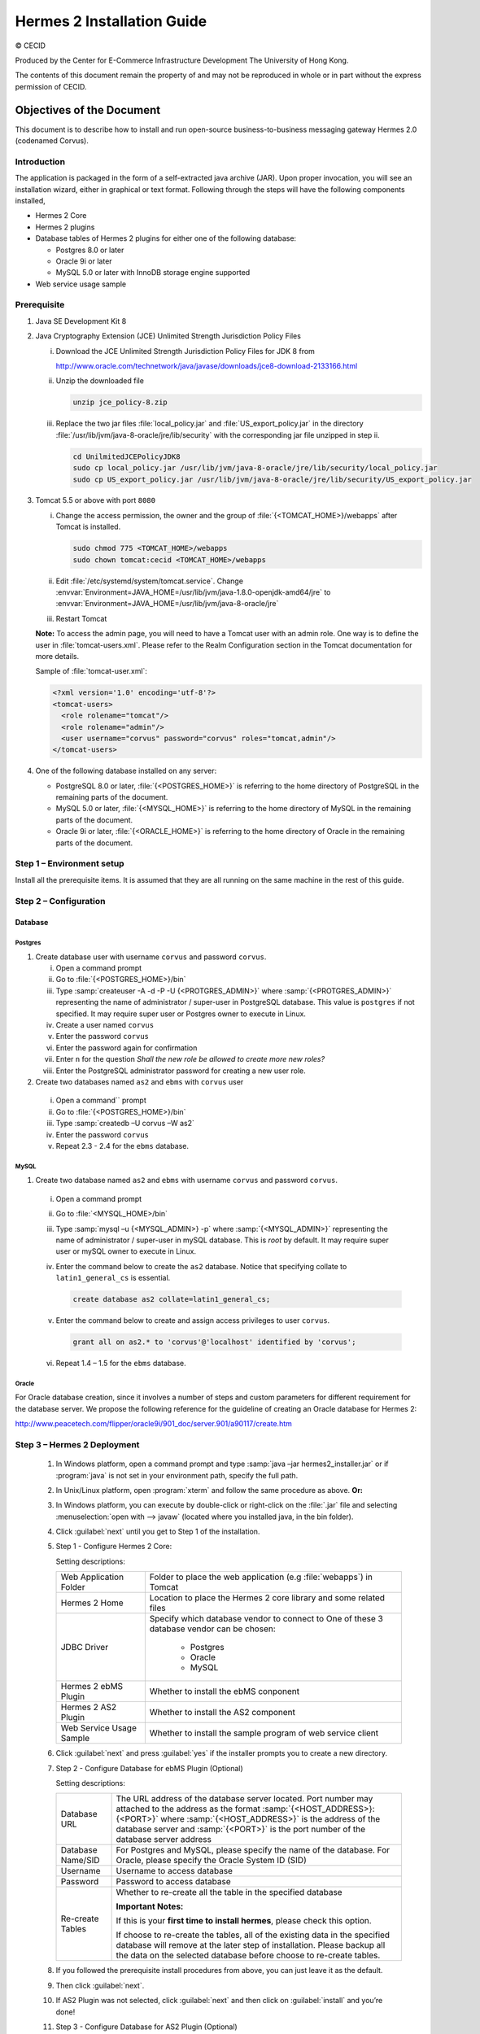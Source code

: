 .. _installation:

Hermes 2 Installation Guide
===========================

© CECID

Produced by the Center for E-Commerce Infrastructure Development The University of Hong Kong.

The contents of this document remain the property of and may not be reproduced in whole or in part without the express permission of CECID.


Objectives of the Document
--------------------------
This document is to describe how to install and run open-source business-to-business messaging gateway Hermes 2.0 (codenamed Corvus).

Introduction
^^^^^^^^^^^^

The application is packaged in the form of a self-extracted java archive (JAR). Upon proper invocation, you will see an installation wizard, either in graphical or text format. Following through the steps will have the following components installed,

* Hermes 2 Core
* Hermes 2 plugins
* Database tables of Hermes 2 plugins for either one of the following database:
  
  * Postgres 8.0 or later
  * Oracle 9i or later
  * MySQL 5.0 or later with InnoDB storage engine supported
* Web service usage sample


Prerequisite
^^^^^^^^^^^^
1. Java SE Development Kit 8
#. Java Cryptography Extension (JCE) Unlimited Strength Jurisdiction Policy Files 

   i. Download the JCE Unlimited Strength Jurisdiction Policy Files for JDK 8 from 

      http://www.oracle.com/technetwork/java/javase/downloads/jce8-download-2133166.html

   #. Unzip the downloaded file

      .. code:: sh

        unzip jce_policy-8.zip
      
   #. Replace the two jar files :file:`local_policy.jar` and :file:`US_export_policy.jar` in the directory :file:`/usr/lib/jvm/java-8-oracle/jre/lib/security` with the corresponding jar file unzipped in step ii.

      .. code:: sh

        cd UnilmitedJCEPolicyJDK8
        sudo cp local_policy.jar /usr/lib/jvm/java-8-oracle/jre/lib/security/local_policy.jar
        sudo cp US_export_policy.jar /usr/lib/jvm/java-8-oracle/jre/lib/security/US_export_policy.jar

#. Tomcat 5.5 or above with port :literal:`8080` 

   i. Change the access permission, the owner and the group of :file:`{<TOMCAT_HOME>}/webapps` after Tomcat is installed.

      .. code:: sh

        sudo chmod 775 <TOMCAT_HOME>/webapps
        sudo chown tomcat:cecid <TOMCAT_HOME>/webapps

   #. Edit :file:`/etc/systemd/system/tomcat.service`. Change :envvar:`Environment=JAVA_HOME=/usr/lib/jvm/java-1.8.0-openjdk-amd64/jre` to :envvar:`Environment=JAVA_HOME=/usr/lib/jvm/java-8-oracle/jre`
   #. Restart Tomcat

   **Note:**  To access the admin page, you will need to have a Tomcat user with an admin role.  One way is to define the user in :file:`tomcat-users.xml`.  Please refer to the Realm Configuration section in the Tomcat documentation for more details.

   Sample of :file:`tomcat-user.xml`:

   .. code-block:: xml

      <?xml version='1.0' encoding='utf-8'?>
      <tomcat-users>
        <role rolename="tomcat"/>
        <role rolename="admin"/>
        <user username="corvus" password="corvus" roles="tomcat,admin"/>
      </tomcat-users>

#. One of the following database installed on any server:

   * PostgreSQL 8.0 or later, :file:`{<POSTGRES_HOME>}` is referring to the home directory of PostgreSQL in the remaining parts of the document.
   * MySQL 5.0 or later, :file:`{<MYSQL_HOME>}` is referring to the home directory of MySQL in the remaining parts of the document.
   * Oracle 9i or later, :file:`{<ORACLE_HOME>}` is referring to the home directory of Oracle in the remaining parts of the document.

Step 1 – Environment setup
^^^^^^^^^^^^^^^^^^^^^^^^^^
Install all the prerequisite items. It is assumed that they are all running on the same machine in the rest of this guide.

Step 2 – Configuration
^^^^^^^^^^^^^^^^^^^^^^
Database
""""""""

Postgres
````````

#. Create database user with username :literal:`corvus` and password :literal:`corvus`.

   i. Open a command prompt
   #. Go to :file:`{<POSTGRES_HOME>}/bin`
   #. Type :samp:`createuser -A -d -P -U {<PROTGRES_ADMIN>}` where :samp:`{<PROTGRES_ADMIN>}` representing the name of administrator / super-user in PostgreSQL database. This value is :literal:`postgres` if not specified. It may require super user or Postgres owner to execute in Linux.
   #. Create a user named :literal:`corvus`
   #. Enter the password :literal:`corvus`
   #. Enter the password again for confirmation
   #. Enter ``n`` for the question *Shall the new role be allowed to create more new roles?*
   #. Enter the PostgreSQL administrator password for creating a new user role.

#. Create two databases named :literal:`as2` and :literal:`ebms` with :literal:`corvus` user

  i. Open a command`` prompt
  #. Go to :file:`{<POSTGRES_HOME>}/bin`
  #. Type :samp:`createdb –U corvus –W as2`
  #. Enter the password :literal:`corvus`
  #. Repeat 2.3 - 2.4 for the :literal:`ebms` database.

MySQL
`````

1. Create two database named :literal:`as2` and :literal:`ebms` with username :literal:`corvus` and password :literal:`corvus`.

  i. Open a command prompt
  #. Go to :file:`<MYSQL_HOME>/bin`
  #. Type :samp:`mysql –u {<MYSQL_ADMIN>} -p` where :samp:`{<MYSQL_ADMIN>}` representing the name of administrator / super-user in mySQL database. This is *root* by default. It may require super user or mySQL owner to execute in Linux.
  #. Enter the command below to create the :literal:`as2` database. Notice that specifying collate to :literal:`latin1_general_cs` is essential.
    
     .. code-block:: sql

        create database as2 collate=latin1_general_cs;
     
  #. Enter the command below to create and assign access privileges to user :literal:`corvus`. 

     .. code-block:: sql

        grant all on as2.* to 'corvus'@'localhost' identified by 'corvus';
     
  #. Repeat 1.4 – 1.5 for the :literal:`ebms` database.

Oracle
``````

For Oracle database creation, since it involves a number of steps and custom parameters for different requirement for the database server. We propose the following reference for the guideline of creating an Oracle database for Hermes 2:

http://www.peacetech.com/flipper/oracle9i/901_doc/server.901/a90117/create.htm

Step 3 – Hermes 2 Deployment
^^^^^^^^^^^^^^^^^^^^^^^^^^^^

  1. In Windows platform, open a command prompt and type :samp:`java –jar hermes2_installer.jar` or if :program:`java` is not set in your environment path, specify the full path.
  #. In Unix/Linux platform, open :program:`xterm` and follow the same procedure as above.
     **Or:**
  #. In Windows platform, you can execute by double-click or right-click on the :file:`.jar` file and selecting :menuselection:`open with --> javaw` (located where you installed java, in the bin folder).
     
     .. image:: _static/images/3-4-1-hermes-2-0-opensource-installer.jpeg
  #. Click :guilabel:`next` until you get to Step 1 of the installation.
  #. Step 1 - Configure Hermes 2 Core:

     .. image:: _static/images/3-4-1-step-1-configure-hermes-2-core.png
     .. image:: _static/images/3-4-1-step-1-h2o-installer.jpeg

     Setting descriptions:

     +-----------------------------------+---------------------------------------------------------------------+
     | Web Application Folder            | Folder to place the web application (e.g :file:`webapps`) in Tomcat |
     +-----------------------------------+---------------------------------------------------------------------+
     | Hermes 2 Home                     | Location to place the Hermes 2 core library and some related files  |
     +-----------------------------------+---------------------------------------------------------------------+
     | JDBC Driver                       | Specify which database vendor to connect to                         |
     |                                   | One of these 3 database vendor can be chosen:                       |
     |                                   |                                                                     | 
     |                                   |   * Postgres                                                        |
     |                                   |   * Oracle                                                          |
     |                                   |   * MySQL                                                           |
     +-----------------------------------+---------------------------------------------------------------------+
     | Hermes 2 ebMS Plugin              | Whether to install the ebMS conponent                               |
     +-----------------------------------+---------------------------------------------------------------------+
     | Hermes 2 AS2 Plugin               | Whether to install the AS2 component                                |
     +-----------------------------------+---------------------------------------------------------------------+
     | Web Service Usage Sample          | Whether to install the sample program of web service client         |
     +-----------------------------------+---------------------------------------------------------------------+

  6. Click :guilabel:`next` and press :guilabel:`yes` if the installer prompts you to create a new directory.

  7. Step 2 - Configure Database for ebMS Plugin (Optional)
  
     .. image:: _static/images/3-4-1-step-2-configure-database-for-ebms-plugin.png
     .. image:: _static/images/3-4-1-step-2-h2o-installer.jpeg


     Setting descriptions:
     
     +-------------------+-------------------------------------------------------------------------------------------------------------------------------------------------------------------------------------------------------------------------------------------------------------------------------------+
     | Database URL      | The URL address of the database server located. Port number may attached to the address as the format :samp:`{<HOST_ADDRESS>}:{<PORT>}` where :samp:`{<HOST_ADDRESS>}` is the address of the database server and :samp:`{<PORT>}` is the port number of the database server address |
     +-------------------+-------------------------------------------------------------------------------------------------------------------------------------------------------------------------------------------------------------------------------------------------------------------------------------+
     | Database Name/SID | For Postgres and MySQL, please specify the name of the database. For Oracle, please specify the Oracle System ID (SID)                                                                                                                                                              |
     +-------------------+-------------------------------------------------------------------------------------------------------------------------------------------------------------------------------------------------------------------------------------------------------------------------------------+
     | Username          | Username to access database                                                                                                                                                                                                                                                         |
     +-------------------+-------------------------------------------------------------------------------------------------------------------------------------------------------------------------------------------------------------------------------------------------------------------------------------+
     | Password          | Password to access database                                                                                                                                                                                                                                                         |
     +-------------------+-------------------------------------------------------------------------------------------------------------------------------------------------------------------------------------------------------------------------------------------------------------------------------------+
     | Re-create Tables  | Whether to re-create all the table in the specified database                                                                                                                                                                                                                        | 
     |                   |                                                                                                                                                                                                                                                                                     |
     |                   |                                                                                                                                                                                                                                                                                     |
     |                   | **Important Notes:**                                                                                                                                                                                                                                                                |
     |                   |                                                                                                                                                                                                                                                                                     |
     |                   | If this is your **first time to install hermes**, please check this option.                                                                                                                                                                                                         |
     |                   |                                                                                                                                                                                                                                                                                     |
     |                   | If choose to re-create the tables, all of the existing data in the specified database will remove at the later step of installation. Please backup all the data on the selected database before choose to re-create tables.                                                         |
     |                   |                                                                                                                                                                                                                                                                                     |
     +-------------------+-------------------------------------------------------------------------------------------------------------------------------------------------------------------------------------------------------------------------------------------------------------------------------------+

  8. If you followed the prerequisite install procedures from above, you can just leave it as the default.

  9. Then click :guilabel:`next`.

  10. If AS2 Plugin was not selected, click :guilabel:`next` and then click on :guilabel:`install` and you’re done!

  11. Step 3 - Configure Database for AS2 Plugin (Optional)

      .. image:: _static/images/3-4-1-step-3-configure-database-for-as2-plugin.png
      .. image:: _static/images/3-4-1-step-3-h2o-installer.jpeg

     Setting descriptions:

     +---------------------+-------------------------------------------------------------------------------------------------------------------------------------------------------------------------------------------------------------------------------------------------------------------------------------+
     | Database URL        | The URL address of the database server located. Port number may attached to the address as the format :samp:`{<HOST_ADDRESS>}:{<PORT>}` where :samp:`{<HOST_ADDRESS>}` is the address of the database server and :samp:`{<PORT>}` is the port number of the database server address |
     +---------------------+-------------------------------------------------------------------------------------------------------------------------------------------------------------------------------------------------------------------------------------------------------------------------------------+
     | Database Name / SID | For Postgres and MySQL, please specify the name of the database. For Oracle, please specify the Oracle System ID (SID)                                                                                                                                                              |
     +---------------------+-------------------------------------------------------------------------------------------------------------------------------------------------------------------------------------------------------------------------------------------------------------------------------------+
     | Username            | Username to access database                                                                                                                                                                                                                                                         |
     +---------------------+-------------------------------------------------------------------------------------------------------------------------------------------------------------------------------------------------------------------------------------------------------------------------------------+
     | Password            | Password to access database                                                                                                                                                                                                                                                         |
     +---------------------+-------------------------------------------------------------------------------------------------------------------------------------------------------------------------------------------------------------------------------------------------------------------------------------+
     | AS2 Plugin          | AS2: Original AS2 plugin certified by Drummond Group Inc.                                                                                                                                                                                                                           |
     +---------------------+-------------------------------------------------------------------------------------------------------------------------------------------------------------------------------------------------------------------------------------------------------------------------------------+
     |                     | AS2 Plus: Built based on AS2 plugin with new/enhanced features.                                                                                                                                                                                                                     |
     +---------------------+-------------------------------------------------------------------------------------------------------------------------------------------------------------------------------------------------------------------------------------------------------------------------------------+
     | Re-create Tables    | Whether to re-create all the table in the specified database                                                                                                                                                                                                                        |
     |                     |                                                                                                                                                                                                                                                                                     |
     |                     |                                                                                                                                                                                                                                                                                     |
     |                     |                                                                                                                                                                                                                                                                                     |
     |                     | **Important Notes:**                                                                                                                                                                                                                                                                |
     |                     |                                                                                                                                                                                                                                                                                     |
     |                     | If this is your **first time to install hermes**, pleas check this option.                                                                                                                                                                                                          |
     |                     |                                                                                                                                                                                                                                                                                     |
     |                     | If you purposely switch your plugin from AS2 to AS2 Plus, or versus. We highly recommend you **check this option**.                                                                                                                                                                 |
     |                     |                                                                                                                                                                                                                                                                                     |
     |                     | If choose to re-create the tables, all of the existing data on the specified database will remove at the later step of installation. Please backup all the data on the selected database before choose to re-create tables.                                                         |
     +---------------------+-------------------------------------------------------------------------------------------------------------------------------------------------------------------------------------------------------------------------------------------------------------------------------------+

  12. If you followed the prerequisite install procedures from above, you can just leave it as the default.

  13. Then click :guilabel:`next` and then click on :guilabel:`install` and you're done!

Step 4 – Start Hermes 2
^^^^^^^^^^^^^^^^^^^^^^^

Check list:

1. Java 2 SDK 5.0 or above with Java Cryptography Extension (JCE) Unlimited Strength Jurisdiction Policy Files 5.0.

2. Apache Tomcat 5.5 or above Servlet/JSP Container

3. Database server is running with ebMS/AS2 database instance and tables created.

4. If you are running Unix/Linux, make sure that at least read permissions are set to the core directory and read/write for AS2 repository directory in Hermes 2 Home.

5. Start Tomcat.

6. To verify Hermes 2 is running, access the following URL from browser.

    http://localhost:8080/corvus/home

   Welcome page should be displayed as below:

   .. image:: _static/images/3-5-step-4-welcome-page.jpeg

7. To access the admin page, go to the following URL. The login user / password is the same as the Tomcat user with admin privileges specified in Section 3.2.

    http://localhost:8080/corvus/admin/home

8. Once you have gained access to the admin page, you should see the Hermes 2 Administration Console page like this:

   .. image:: _static/images/3-5-step-4-administration-console-page.png

That's it! Your Hermes 2 should now be up and running. You can test your setup by running our web service usage sample in Section!.


Partnership Maintenance and Web Service Usage Sample
-------------------------------------------------------

A tool kit called *Web Service Usage Sample* was installed under Hermes 2, :file:`{<HERMES2_HOME>}/sample` folder. It contains tools to test the installed Hermes, demonstrate messaging flow and provided a set of sample code for user to write web service client application to connect to the Hermes 2.

Directory Organization
^^^^^^^^^^^^^^^^^^^^^^

+---------------------------------------+-----------------------------------------------------------------------------------------------------------------------------------------------------+
| Directory / File                      | Description                                                                                                                                         |
+=======================================+=====================================================================================================================================================+
| :file:`config/*`                      | Contains the configuration file for the sample programs. The folders inside this directory contain related files for specific sample program.       |
+---------------------------------------+-----------------------------------------------------------------------------------------------------------------------------------------------------+
| :file:`config/ebms-partnership.xml`   | These two files contain the setting of the partnership for ebMS and AS2 commonly used by sample programs.                                           |
| and                                   |                                                                                                                                                     |
| :file:`config/as2-partnership.xml`    |                                                                                                                                                     |
+---------------------------------------+-----------------------------------------------------------------------------------------------------------------------------------------------------+
| :file:`logs/*`                        | A set of logs contains the output from each sample program.                                                                                         |
+---------------------------------------+-----------------------------------------------------------------------------------------------------------------------------------------------------+
| :file:`lib/*`                         | The library files required for the sample programs.                                                                                                 |
+---------------------------------------+-----------------------------------------------------------------------------------------------------------------------------------------------------+
| :file:`*.bat` / :file:`*.sh`          | The scripts for executing the sample programs.                                                                                                      |
+---------------------------------------+-----------------------------------------------------------------------------------------------------------------------------------------------------+

Preparation
^^^^^^^^^^^

Windows environment
"""""""""""""""""""

1. Set environment variable :envvar:`JAVA_HOME` to the directory installed the java.

UNIX environment
""""""""""""""""

1. Set environment variable :envvar:`JAVA_HOME` to the directory installed the java.
#. Change the permission of all shell-script files to :literal:`755` by the following command.
   
   .. code:: sh

      sudo chmod 755 *.sh

#. Change the owner and the group of :file:`{<HERMES2_HOME>}` and :file:`{<TOMCAT_HOME>}/webapps/corvus` by the following commands.

   .. code:: sh

      sudo chown -R tomcat:cecid <HERMES2_HOME>
      sudo chown -R tomcat:cecid <TOMCAT_HOME>/webapps/corvus

Partnership Maintenance
^^^^^^^^^^^^^^^^^^^^^^^

Users need to define a *Partnership*, which contains the relationship of messaging in transport level between a sender and a recipient. It is required to specify the *Partnership* in sender the recipient.

A web service sample program is provided to manage *Partnership* (to add, update or delete). The partnership configuration for AS2/ebMS loopback test is placed in :file:`{HERMES2_HOME}/sample/config/as2(ebms)-partnership.xml`.

Usage:

+------------------------------+----------------------------------------------------------+
| :program:`as2-partnership` / | Maintain a specified AS2 / ebMS partnership in Hermes 2. |
| :program:`ebms-partnership`  |                                                          |
+------------------------------+----------------------------------------------------------+

.. _4.3.1:

Creating AS2 Partnership
""""""""""""""""""""""""

To create the partnership required to perform the AS2 messaging loopback test using Web Service Usage Sample in next step, you just need to execute the command :program:`as2-partnership`.

**Or:**

Access http://localhost:8080/corvus/admin/as2/partnership to configure the partnership manually. Below is a simple loop-back configuration sample.

.. image:: _static/images/4-3-1-create-as2-partnership.png


+-------------------------------+------------------------------------------------+
| Partnership ID                | :literal:`as2-loopback`                        |
+-------------------------------+------------------------------------------------+
| AS2 From                      | :literal:`as2loopback`                         |
+-------------------------------+------------------------------------------------+
| AS2 To                        | :literal:`as2loopback`                         |
+-------------------------------+------------------------------------------------+
| Disabled                      | :guilabel:`No`                                 |
+-------------------------------+------------------------------------------------+
| Subject                       | none                                           |
+-------------------------------+------------------------------------------------+
| Recipient Address             | http://127.0.0.1:8080/corvus/httpd/as2/inbound |
+-------------------------------+------------------------------------------------+
| Hostname Verified in SSL?     | :guilabel:`No`                                 |
+-------------------------------+------------------------------------------------+
| Request Receipt?              | :guilabel:`No`                                 |
+-------------------------------+------------------------------------------------+
| Signed Receipt?               | :guilabel:`No`                                 |
+-------------------------------+------------------------------------------------+
| Asynchronous Receipt?         | :guilabel:`No`                                 |
+-------------------------------+------------------------------------------------+
| Receipt Return URL            | http://127.0.0.1:8080/corvus/httpd/as2/inbound |
+-------------------------------+------------------------------------------------+
| Message Compression Required? | :guilabel:`No`                                 |
+-------------------------------+------------------------------------------------+
| Message Signing Required?     | :guilabel:`No`                                 |
+-------------------------------+------------------------------------------------+
| Signing Algorithm             | :guilabel:`sha1`                               |
+-------------------------------+------------------------------------------------+
| Message Encryption Required?  | :guilabel:`No`                                 |
+-------------------------------+------------------------------------------------+
| Encryption Algorithm          | :guilabel:`rc2`                                |
+-------------------------------+------------------------------------------------+
| Certificate For Encryption    | none                                           |
+-------------------------------+------------------------------------------------+
| MIC Algorithm                 | :guilabel:`sha1`                               |
+-------------------------------+------------------------------------------------+
| Maximum Retries               | :literal:`1`                                   |
+-------------------------------+------------------------------------------------+
| Retry Interval (ms)           | :literal:`30000`                               |
+-------------------------------+------------------------------------------------+
| Message Signature Enforced?   | :guilabel:`No`                                 |
+-------------------------------+------------------------------------------------+
| Message Encryption Enforced?  | :guilabel:`No`                                 |
+-------------------------------+------------------------------------------------+
| Certificate For Verification  | none                                           |
+-------------------------------+------------------------------------------------+

Creating AS2 Plus Partnership
"""""""""""""""""""""""""""""

Please reference the procedures of `Creating AS2 Partnership`_ to create AS2 Plus partnership.

Creating ebMS Partnership
"""""""""""""""""""""""""

To create the partnership required to perform the ebMS messaging loopback test using Web Service Usage Sample in next step, you need to execute the command :program:`ebms-partnership`.

**Or:**

Access http://localhost:8080/corvus/admin/ebms/partnership to configure the partnership manually. Below is a simple loop-back configuration sample.

  .. image:: _static/images/4-3-3-ebms-plugin.png

+----------------------------------+-------------------------------------------------+
| Partnership ID                   | :literal:`ebms-loopback`                        |
+----------------------------------+-------------------------------------------------+
| CPA ID                           | :literal:`cpaid`                                |
+----------------------------------+-------------------------------------------------+
| Service                          | http://localhost:8080/corvus/httpd/ebms/inbound |
+----------------------------------+-------------------------------------------------+
| Action                           | :literal:`action`                               |
+----------------------------------+-------------------------------------------------+
| Disabled                         | :guilabel:`No`                                  |
+----------------------------------+-------------------------------------------------+
| Transport Endpoint               | http://localhost:8080/corvus/httpd/ebms/inbound |
+----------------------------------+-------------------------------------------------+
| Hostname Verified in SSL?        | :guilabel:`No`                                  |
+----------------------------------+-------------------------------------------------+
| Sync Reply Mode                  | :guilabel:`none`                                |
+----------------------------------+-------------------------------------------------+
| Acknowledgement Requested        | :guilabel:`never`                               |
+----------------------------------+-------------------------------------------------+
| Acknowledgement Signed Requested | :guilabel:`never`                               |
+----------------------------------+-------------------------------------------------+
| Duplicate Elimination            | :guilabel:`never`                               |
+----------------------------------+-------------------------------------------------+
| Message Order                    | :guilabel:`NotGuaranteed`                       |
+----------------------------------+-------------------------------------------------+
| Signing Required?                | :guilabel:`No`                                  |
+----------------------------------+-------------------------------------------------+
| Encryption Required? (Mail Only) | :guilabel:`No`                                  |
+----------------------------------+-------------------------------------------------+
| Certificate For Encryption       | none                                            |
+----------------------------------+-------------------------------------------------+
| Maximum Retries                  | :literal:`1`                                    |
+----------------------------------+-------------------------------------------------+
| Retry Interval (ms)              | :literal:`30000`                                |
+----------------------------------+-------------------------------------------------+
| Certificate For Verification     | none                                            |
+----------------------------------+-------------------------------------------------+

.. _4.4:

Web Service Usage Sample Flow
^^^^^^^^^^^^^^^^^^^^^^^^^^^^^

In order to validate the installation of Hermes 2, a web service usage sample program is provided. It can be simply executed by running the following command in a command prompt.

Usage:

+--------------------------+---------------------------------------------------------------------------------------------------------------------------------------------------------------------------------------------------------------------------------------------------------------------------------------------------+
| :program:`as2-send` /    | Send a AS2 / ebMS message to the local Hermes 2. installed                                                                                                                                                                                                                                        |
| :program:`ebms-send`     |                                                                                                                                                                                                                                                                                                   |
+--------------------------+---------------------------------------------------------------------------------------------------------------------------------------------------------------------------------------------------------------------------------------------------------------------------------------------------+
| :program:`as2-history` / | Show the message history in the Hermes 2. This program will list the inbox and outbox message stored in the Hermes 2 data storage. User can view the details of inbox and outbox. For inbox message, user can also download the payload received in the Hermes 2 repository, if it is available.  |
| :program:`ebms-history`  |                                                                                                                                                                                                                                                                                                   |
+--------------------------+---------------------------------------------------------------------------------------------------------------------------------------------------------------------------------------------------------------------------------------------------------------------------------------------------+

In order to test whether the Hermes 2 are installed success or not, we suggest to run sample programs in following steps:

1. Add a partnership by running :program:`ebms-partnership` / :program:`as2-partnership`.

2. Send message to the local Hermes 2 by running :program:`ebms-send` / :program:`as2-send`.

3. Check the status of sent message by running :program:`ebms-history` / :program:`as2-history` and select the message from outbox.

4. Check the received message by running :program:`ebms-history` / :program:`as2-history` and select the message from inbox, download the payload.

AS2 Web Service Usage Sample
""""""""""""""""""""""""""""

You are required to execute `Creating AS2 Partnership`_ successfully before executing the following AS2 web service usage sample. Next we illustrate the steps to run the test described in `Web Service Usage Sample Flow`_

Send message to the local Hermes 2 using the command :program:`as2-send`.

This program creates and sends the request attached with the payload named :file:`testpayload` under the directory :file:`/config/as2-send` to Hermes2.


Upon successful execution, you should be able to see the similar output shown as follow: 

.. code-block:: none

    ----------------------------------------------------
                    AS2 Message Sender
    ----------------------------------------------------
    Initialize Logger ...
    Importing AS2 sending parameters ... ./config/as2-send/as2- request.xml
    Importing AS2 partnership parameters ... ./config/as2- partnership.xml
    Initialize AS2 message sender...
    Adding payload in the AS2 message...
    Sending AS2 sending request ...

                       Sending Done:
    ----------------------------------------------------
    New message id: 20080722-133931-01300@127.0.1.1
    Please view log for details ..

Check the sent message using the command :program:`as2-history`.

This program retrieves the list of sent/received message from Hermes 2. 

.. code-block:: none

    ----------------------------------------------------
           AS2 Message History Web Service Client
    ----------------------------------------------------
    Initialize Logger ...
    Importing AS2 config parameters ... ./config/as2-history/as2- request.xml
    Initialize AS2 messsage history queryer ...
    Sending AS2 message history query request ...
    
                        Sending Done:
    ----------------------------------------------------
               AS2 Message that are matched
    ----------------------------------------------------
    No. of message: 2
    0 | Message id : 20080722-133931-01300@127.0.1.1
    1 | Message id : 20080722-133931-01300@127.0.1.1
    MessageBox: outbox
    MessageBox: inbox
    ----------------------------------------------------
    Select message (0 - 1), -1 to exit:


Enter :literal:`0` to check the sent message, the screen silimiar as following will show: 

.. code-block:: none

    Select message (0 - 1), -1 to exit: 0
    Query Message ID          : 20080722-133931-01300@127.0.1.1 
    Query Message Status      : DL 
    Query Message Status Desc : null 
    ACK Message ID            : null 
    ACK Message Status        : null 
    ACK Message Status Desc   : null


Check the received message, download the payload

From the select message screen of :program:`as2-history`, enter 1 to select the inbox message, then it will prompt for *Please provide the folder to store the payload(s):*, press enter to save in the current folder. Then there should be a file named :file:`as2.{<timestamp>}@127.0.1.1.Payload.0`, where :file:`{<timestamp>}` is the time you just execute :program:`as2-send` before. Open that file and you will see the follow content:

  .. image:: _static/images/4-4-1-smaple-message.png

Finally, the test for AS2 plugin installation has been done after executed the above steps successfully.

ebMS Web Service Usage Sample
"""""""""""""""""""""""""""""

You are required to execute `Creating AS2 Plus Partnership`_ successfully before executing the following ebMS web service usage sample. Next we illustrate the steps to run the test described in `Web Service Usage Sample Flow`_

Send message to the local Hermes 2 server using the command :program:`ebms-send`.

This program creates and sends the request attached with the payload named :file:`testpayload` under the directory :file:`/config/ebms-send` to Hermes2.

Upon successful execution, you should be able to see the similar output shown in following:

.. code-block:: none

    ----------------------------------------------------
               EbMS sender web service client           
    ----------------------------------------------------
    Initialize Logger ...
    Importing xml
    Importing l
    ebMS sending parameters ... ./config/ebms-send/ebms-request.
    ebMS partnership parameters ... ./config/ebms-partnership.xml
    Initialize ebMS web service client...
    Adding
    Sending
    payload in the ebMS message...
    ebMS sending request ...
    
                        Sending Done:
    ----------------------------------------------------
    New message id: 20080722-143157-97302@127.0.1.1
    Please view log for details ..

Check the sent message using the command :program:`ebms-history`.

This program retrieves the list of sent/received message from Hermes 2.

.. code-block:: none

    ----------------------------------------------------
               EbMS Message History Queryer
    ----------------------------------------------------
    Initialize Logger ...
    Importing ebMS config parameters ... ./config/ebms-history/ebms-request.xml
    Initialize ebMS messsage history queryer ...
    Sending ebMS message history query request ...
    
                        Sending Done:
    ----------------------------------------------------
                 EbMS Message Query Result             
    ----------------------------------------------------
    0   | Message id : 20080722-143157-97302@127.0.1.1 | MessageBox: outbox
    1   | Message id : 20080722-143157-97302@127.0.1.1 | MessageBox: inbox
    ----------------------------------------------------
    Select message (0 - 1), -1 to exit:

Enter :literal:`0` to check the sent message, the screen similar as follow will show: 

.. code-block:: none

                        Sending Done:
    ----------------------------------------------------
    Query Message ID          : 20080722-143157-97302@127.0.1.1
    Query Message Status      : DL
    Query Message Status Desc : Message was sent.
    ACK Message ID            : null
    ACK Message Status        : null
    ACK Message Status Desc   : null
    ----------------------------------------------------
    Please view log for details..

Check the received message, download the payload

From the select message screen of :program:`ebms-history`, enter :literal:`1` to select the inbox message, then it will prompt for *Please provide the folder to store the payload(s):*, press enter to save in the current folder. Then there should a file named :file:`ebms.{<timestamp>}@127.0.1.1.Payload.0`, where :file:`{<timestamp>}` is the time you just execute :program:`ebms-send` before. Open that file and you will see the following content:

Finally, the test for ebMS plugin installation has been done after executed the above steps successfully.

  .. image:: _static/images/4-4-1-smaple-message.png


Configuration for Secure Messaging & Secure Channel
---------------------------------------------------

In order to store private key for message signing, keystore is needed. Under current implementation, only PKCS12 keystore is supported. If you are running Hermes Installer, there are keystore files put under folder called :file:`security` under both ebMS and AS2/AS2 Plus plugins.

Message Signing
^^^^^^^^^^^^^^^

To enable message signing, please configure the plugin with corresponding keystore. A default keystore setting are set through the installer. Or make a new customized keystore. To learn more about generating a keystore, please refer to article about `Generate Certificate`__.

__ http://community.cecid.hku.hk/index.php/product/article/configuration_for_message_signning_and_secure_channel/#generate_cert

Sender Setting for Message Signing
""""""""""""""""""""""""""""""""""

To instruct Hermes to perform message signing with correct private-key, the corresponding Keystore Manager should be configured with correct parameters.

ebMS Sender-SideSetting
```````````````````````

Open the configuration file named :file:`ebms.module.xml` which is placed in the :file:`conf` folder of ebMS plugin. A component named :code:`keystore-manager-for-signature` is defined to manage the keystore.


  .. code-block:: xml

    <component id="keystore-manager-for-signature"
               name="Key Store Manager for Digital Signature">
      <class>hk.hku.cecid.piazza.commons.security.KeyStoreManager</class>
        <parameter name="keystore-location"
                   value="/corvus/plugins/hk.hku.cecid.ebms/security/corvus.p12" />
        <parameter name="keystore-password" value="password" />
        <parameter name="key-alias" value="corvus" />
        <parameter name="key-password" value="password" />
        <parameter name="keystore-type" value="PKCS12" />
        <parameter name="keystore-provider"
                   value="org.bouncycastle.jce.provider.BouncyCastleProvider" />
    </component>

AS2/AS2 Plus Sender-Side Setting
````````````````````````````````

Open the configuration file named :file:`as2.module.core.xml`, which is placed in the conf folder of AS2/AS2 Plus plugin. A component named :code:`keystore-manager` is defined to manage the keystore.

  .. code-block:: xml

    <component id="keystore-manager" name=" AS2 Key Store Manager">
      <class>hk.hku.cecid.piazza.commons.security.KeyStoreManager</class>
      <parameter name="keystore-location" value="corvus.p12" />
      <parameter name="keystore-password" value="password" />
      <parameter name="key-alias" value="corvus" />
      <parameter name="key-password" value="password" />
      <parameter name="keystore-type" value="PKCS12" />
      <parameter name="keystore-provider"
                 value="org.bouncycastle.jce.provider.BouncyCastleProvider" />
    </component>

Here are the descriptions of the parameters.

+-------------------+--------------------------------------------------------------------------------------------------------+
| keystore-location | Absolute file path pointed to keystore file.                                                           |
+-------------------+--------------------------------------------------------------------------------------------------------+
| keystore-password | Pass phrase to get access to keystore.                                                                 |
+-------------------+--------------------------------------------------------------------------------------------------------+
| key-alias         | Name of the private key stored.                                                                        |
+-------------------+--------------------------------------------------------------------------------------------------------+
| key-password      | Pass phrase to retrieve the private key. (**PKCS12** standard: key-password is equal to key-password)  |
+-------------------+--------------------------------------------------------------------------------------------------------+
| keystore-type     | The type of the keystore. **PKCS12** (MUST)                                                            |
+-------------------+--------------------------------------------------------------------------------------------------------+
| keystore-provider | The class provider to handle the keystore. :code:`org.bouncycastle.jce.provider.BouncyCastleProvider`  |
+-------------------+--------------------------------------------------------------------------------------------------------+


Receiver Setting for Message Signing
""""""""""""""""""""""""""""""""""""

For receiver to verify the signature, a public certificate should be provided by the sender through the partnership maintenance page.

  .. image:: _static/images/5-1-2-1.png

After that, set the value of :guilabel:`Signing Required` to :literal:`true`. For detail setting of the partnership, please refer to `as2 partnership reference`__ or `ebMS partnership reference`__.

__ http://community.cecid.hku.hk/index.php/product/article/reference_of_as2_partnership_configuration/

__ http://community.cecid.hku.hk/index.php/product/article/reference_of_ebms_2_0_partnership_configuration/

  .. image:: _static/images/5-1-2-2.png

Message Tranfer with Secure Channel
^^^^^^^^^^^^^^^^^^^^^^^^^^^^^^^^^^^

To further ensure security of message transfer, secure channel is preferable. For more detail on the configuration that have to do, please visit our community site for the article `Configuration for Message Signning and Secure Channel`__.

__ http://community.cecid.hku.hk/index.php/product/article/configuration_for_message_signning_and_secure_channel/#send_msg_thur_https

FAQ
---

Hermes 2 Deployment
^^^^^^^^^^^^^^^^^^^

Q1. The :file:`corvus.log` shows:

   .. code::
      
      hk.hku.cecid.piazza.commons.spa.PluginException: Error in processing activation by handler:
      hk.hku.cecid.ebms.spa.EbmsProcessor which is caused by java.io.IOException: exception decrypting data - java.lang.SecurityException: Unsupported keysize or algorithm parameters

A1. Please check whether the Java 2 SDK is patched by JCE or not.

Q2. Some log files show the following error: :code:`hk.hku.cecid.piazza.commons.dao.DAOException: Unable to begin transaction.`

A2. Please check whether:

    PostgreSQL OR MySQL OR Oracle was installed properly.

    **And:**

    Check the following file(s):

    For AS2:

    :file:`plugins/hk.hku.cecid.edi.as2/conf/hk/hku/cecid/edi/as2/conf/as2.module.core.xml` under Hermes 2 installation directory. There have a tag named :code:`parameter` with attribute :code:`name=url` and check the :code:`value` attribute to see whether it is reference to the correct server address. The format of the value attribute is the same as the JDBC connection string.

    For ebMS:

    :file:`plugins/hk.hku.cecid.ebms/conf/hk/hku/cecid/ebms/spa/conf/ebms.module.xml` under Hermes 2 installation directory. There have a tag named :code:`parameter` with attribute :code:`name=url` and check the :code:`value` attribute to see whether it is referenced to the correct server address. The format of the value attribute is the same as the JDBC connection string.

Web Service Usage Sample
^^^^^^^^^^^^^^^^^^^^^^^^

Q1. The following exception is thrown: :code:`Exception in thread "main" java.lang.UnsupportedClassVersionError: xxx (Unsupported major.minor version 49.0)`

A1. It is very likely you are using an incompatible java version. The web service usage sample requires J2SE 5.0 or above for running properly. In command prompt, enter :samp:`java –version` to see whether you are using J2SE 5.0 or above.

Q2. The following error occurs:

.. code-block:: none

   Sending ebMS/AS2 sending request ...
   java.net.ConnectException: Connection refused: connect

A2. Check whether the Application Container (Tomcat) has been started up or not.
